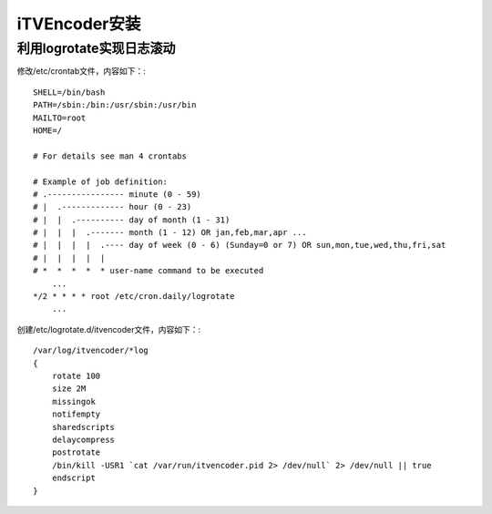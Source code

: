 iTVEncoder安装
**************

利用logrotate实现日志滚动
=========================

修改/etc/crontab文件，内容如下：::

    SHELL=/bin/bash
    PATH=/sbin:/bin:/usr/sbin:/usr/bin
    MAILTO=root
    HOME=/
    
    # For details see man 4 crontabs
    
    # Example of job definition:
    # .---------------- minute (0 - 59)
    # |  .------------- hour (0 - 23)
    # |  |  .---------- day of month (1 - 31)
    # |  |  |  .------- month (1 - 12) OR jan,feb,mar,apr ...
    # |  |  |  |  .---- day of week (0 - 6) (Sunday=0 or 7) OR sun,mon,tue,wed,thu,fri,sat
    # |  |  |  |  |
    # *  *  *  *  * user-name command to be executed
        ...
    */2 * * * * root /etc/cron.daily/logrotate
        ...

创建/etc/logrotate.d/itvencoder文件，内容如下：::

    /var/log/itvencoder/*log
    {
        rotate 100
        size 2M
        missingok
        notifempty
        sharedscripts
        delaycompress
        postrotate
    	/bin/kill -USR1 `cat /var/run/itvencoder.pid 2> /dev/null` 2> /dev/null || true
        endscript
    }
